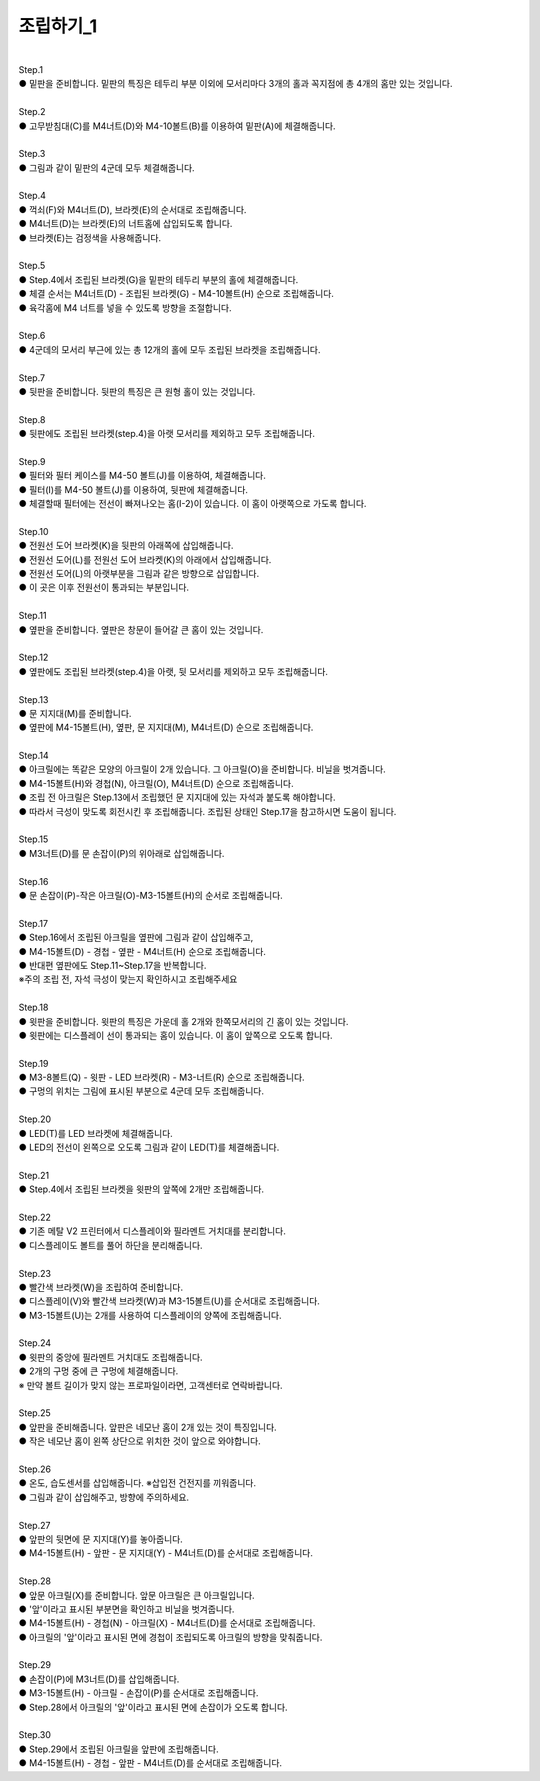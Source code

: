 조립하기_1
++++++++++++++++

.. raw:: html

    <style> 
    .orangecircle {color:#ff5300; font-size:20px} 
    .blackcircle {color:black; font-size:20px} 
    .bluecircle {color:#3172f4; font-size:20px}
    .yellowcircle {color:#fbbc05; font-size:20px}
    .subtitle {color:black; font-weight:bold; font-size:28px}
    .blackbold {color:black; font-weight:bold;}
    </style>

.. role:: orangecircle
.. role:: blackcircle
.. role:: bluecircle
.. role:: yellowcircle
.. role:: subtitle
.. role:: blackbold

|
| :subtitle:`Step.1`

.. image:: ../images/Chamber/step_1.jpg
   :width: 800

| :orangecircle:`●` 밑판을 준비합니다. 밑판의 특징은 테두리 부분 이외에 모서리마다 3개의 홀과 꼭지점에 총 4개의 홈만 있는 것입니다.

|
| :subtitle:`Step.2`

.. image:: ../images/Chamber/step_2.jpg
   :width: 800

| :orangecircle:`●` 고무받침대(C)를 M4너트(D)와 M4-10볼트(B)를 이용하여 밑판(A)에 체결해줍니다.

|
| :subtitle:`Step.3`

.. image:: ../images/Chamber/step_3.jpg
   :width: 800

| :orangecircle:`●` 그림과 같이 밑판의 4군데 모두 체결해줍니다.

|
| :subtitle:`Step.4`

.. image:: ../images/Chamber/step_4.jpg
   :width: 800

| :orangecircle:`●` 꺽쇠(F)와 M4너트(D), 브라켓(E)의 순서대로 조립해줍니다. 
| :yellowcircle:`●` M4너트(D)는 브라켓(E)의 너트홈에 삽입되도록 합니다.
| :blackcircle:`●` 브라켓(E)는 검정색을 사용해줍니다.

|
| :subtitle:`Step.5`

.. image:: ../images/Chamber/step_5.jpg
   :width: 800
   
.. image:: ../images/Chamber/step_5_2.png
   :width: 800

| :blackcircle:`●` Step.4에서 조립된 브라켓(G)을 밑판의 테두리 부분의 홀에 체결해줍니다.
| :orangecircle:`●` 체결 순서는 M4너트(D) - 조립된 브라켓(G) - M4-10볼트(H) 순으로 조립해줍니다.
| :blackcircle:`●` 육각홈에 M4 너트를 넣을 수 있도록 방향을 조절합니다.

|
| :subtitle:`Step.6`

.. image:: ../images/Chamber/step_6.jpg
   :width: 800

| :blackcircle:`●` 4군데의 모서리 부근에 있는 총 12개의 홀에 모두 조립된 브라켓을 조립해줍니다.

|
| :subtitle:`Step.7`

.. image:: ../images/Chamber/step_7.png
   :width: 800

| :blackcircle:`●` 뒷판을 준비합니다. 뒷판의 특징은 큰 원형 홀이 있는 것입니다.

|
| :subtitle:`Step.8`

.. image:: ../images/Chamber/step_8.png
   :width: 800

| :blackcircle:`●` 뒷판에도 조립된 브라켓(step.4)을 아랫 모서리를 제외하고 모두 조립해줍니다.

|
| :subtitle:`Step.9`

.. image:: ../images/Chamber/step_9_0.png
   :width: 800

| :blackcircle:`●` 필터와 필터 케이스를 M4-50 볼트(J)를 이용하여, 체결해줍니다.

.. image:: ../images/Chamber/step_9.png
   :width: 800

| :orangecircle:`●` 필터(I)를 M4-50 볼트(J)를 이용하여, 뒷판에 체결해줍니다.
| :blackcircle:`●` 체결할때 필터에는 전선이 빠져나오는 홈(I-2)이 있습니다. 이 홈이 아랫쪽으로 가도록 합니다.

|
| :subtitle:`Step.10`

.. image:: ../images/Chamber/step_10.jpg
   :width: 800

| :bluecircle:`●` 전원선 도어 브라켓(K)을 뒷판의 아래쪽에 삽입해줍니다.
| :orangecircle:`●` 전원선 도어(L)를 전원선 도어 브라켓(K)의 아래에서 삽입해줍니다.
| :blackcircle:`●` 전원선 도어(L)의 아랫부분을 그림과 같은 방향으로 삽입합니다.
| :blackcircle:`●` 이 곳은 이후 전원선이 통과되는 부분입니다.

|
| :subtitle:`Step.11`

.. image:: ../images/Chamber/step_11.png
   :width: 800

| :blackcircle:`●` 옆판을 준비합니다. 옆판은 창문이 들어갈 큰 홈이 있는 것입니다.

|
| :subtitle:`Step.12`

.. image:: ../images/Chamber/step_12.png
   :width: 800

| :blackcircle:`●` 옆판에도 조립된 브라켓(step.4)을 아랫, 뒷 모서리를 제외하고 모두 조립해줍니다.

|
| :subtitle:`Step.13`

.. image:: ../images/Chamber/step_13.png
   :width: 800

| :blackcircle:`●` 문 지지대(M)를 준비합니다. 
| :orangecircle:`●` 옆판에 M4-15볼트(H), 옆판, 문 지지대(M), M4너트(D) 순으로 조립해줍니다.

|
| :subtitle:`Step.14`

.. image:: ../images/Chamber/step_14.jpg
   :width: 800

| :blackcircle:`●` 아크릴에는 똑같은 모양의 아크릴이 2개 있습니다. 그 아크릴(O)을 준비합니다. 비닐을 벗겨줍니다.
| :orangecircle:`●` M4-15볼트(H)와 경첩(N), 아크릴(O), M4너트(D) 순으로 조립해줍니다.
| :blackcircle:`●` 조립 전 아크릴은 Step.13에서 조립했던 문 지지대에 있는 자석과 붙도록 해야합니다.
| :blackcircle:`●` 따라서 극성이 맞도록 회전시킨 후 조립해줍니다. 조립된 상태인 Step.17을 참고하시면 도움이 됩니다.

|
| :subtitle:`Step.15`

.. image:: ../images/Chamber/step_15.jpg
   :width: 800

| :bluecircle:`●` M3너트(D)를 문 손잡이(P)의 위아래로 삽입해줍니다.

|
| :subtitle:`Step.16`

.. image:: ../images/Chamber/step_16.jpg
   :width: 800

| :orangecircle:`●` 문 손잡이(P)-작은 아크릴(O)-M3-15볼트(H)의 순서로 조립해줍니다.

|
| :subtitle:`Step.17`

.. image:: ../images/Chamber/step_17.png
   :width: 800

| :blackcircle:`●` Step.16에서 조립된 아크릴을 옆판에 그림과 같이 삽입해주고,
| :orangecircle:`●` M4-15볼트(D) - 경첩 - 옆판 - M4너트(H) 순으로 조립해줍니다.
| :blackcircle:`●` 반대편 옆판에도 Step.11~Step.17을 반복합니다.
| :orangecircle:`※주의` 조립 전, 자석 극성이 맞는지 확인하시고 조립해주세요

|
| :subtitle:`Step.18`

.. image:: ../images/Chamber/step_18.jpg
   :width: 800

| :orangecircle:`●` 윗판을 준비합니다. 윗판의 특징은 가운데 홀 2개와 한쪽모서리의 긴 홈이 있는 것입니다.
| :yellowcircle:`●` 윗판에는 디스플레이 선이 통과되는 홈이 있습니다. 이 홈이 앞쪽으로 오도록 합니다.

|
| :subtitle:`Step.19`

.. image:: ../images/Chamber/step_19.jpg
   :width: 800

.. image:: ../images/Chamber/step_19_2.jpg
   :width: 800


| :orangecircle:`●` M3-8볼트(Q) - 윗판 - LED 브라켓(R) - M3-너트(R) 순으로 조립해줍니다.
| :yellowcircle:`●` 구멍의 위치는 그림에 표시된 부분으로 4군데 모두 조립해줍니다.

|
| :subtitle:`Step.20`

.. image:: ../images/Chamber/step_20.jpg
   :width: 800

| :blackcircle:`●` LED(T)를 LED 브라켓에 체결해줍니다.
| :yellowcircle:`●` LED의 전선이 왼쪽으로 오도록 그림과 같이 LED(T)를 체결해줍니다.

|
| :subtitle:`Step.21`

.. image:: ../images/Chamber/step_21.jpg
   :width: 800

| :orangecircle:`●` Step.4에서 조립된 브라켓을 윗판의 앞쪽에 2개만 조립해줍니다.

|
| :subtitle:`Step.22`

.. image:: ../images/Chamber/step_22.jpg
   :width: 800

| :blackcircle:`●` 기존 메탈 V2 프린터에서 디스플레이와 필라멘트 거치대를 분리합니다.

.. image:: ../images/Chamber/step_22_1.png
   :width: 800

| :blackcircle:`●` 디스플레이도 볼트를 풀어 하단을 분리해줍니다.

|
| :subtitle:`Step.23`

.. image:: ../images/Chamber/step_23.png
   :width: 800

| :blackcircle:`●` 빨간색 브라켓(W)을 조립하여 준비합니다. 
| :orangecircle:`●` 디스플레이(V)와 빨간색 브라켓(W)과 M3-15볼트(U)를 순서대로 조립해줍니다.
| :blackcircle:`●` M3-15볼트(U)는 2개를 사용하여 디스플레이의 양쪽에 조립해줍니다.

|
| :subtitle:`Step.24`

.. image:: ../images/Chamber/step_24.jpg
   :width: 800

| :orangecircle:`●` 윗판의 중앙에 필라멘트 거치대도 조립해줍니다.
| :blackcircle:`●` 2개의 구멍 중에 큰 구멍에 체결해줍니다.
| :blackcircle:`※` 만약 볼트 길이가 맞지 않는 프로파일이라면, 고객센터로 연락바랍니다.

|
| :subtitle:`Step.25`

.. image:: ../images/Chamber/step_25.png
   :width: 800

| :blackcircle:`●` 앞판을 준비해줍니다. 앞판은 네모난 홈이 2개 있는 것이 특징입니다.
| :blackcircle:`●` 작은 네모난 홈이 왼쪽 상단으로 위치한 것이 앞으로 와야합니다.

|
| :subtitle:`Step.26`

.. image:: ../images/Chamber/step_26.jpg
   :width: 800

| :orangecircle:`●` 온도, 습도센서를 삽입해줍니다. ※삽입전 건전지를 끼워줍니다.
| :blackcircle:`●` 그림과 같이 삽입해주고, 방향에 주의하세요.

|
| :subtitle:`Step.27`

.. image:: ../images/Chamber/step_27.png
   :width: 800

| :blackcircle:`●` 앞판의 뒷면에 문 지지대(Y)를 놓아줍니다. 
| :orangecircle:`●` M4-15볼트(H) - 앞판 - 문 지지대(Y) - M4너트(D)를 순서대로 조립해줍니다.

|
| :subtitle:`Step.28`

.. image:: ../images/Chamber/step_28.jpg
   :width: 800

| :blackcircle:`●` 앞문 아크릴(X)를 준비합니다. 앞문 아크릴은 큰 아크릴입니다.
| :blackcircle:`●` '앞'이라고 표시된 부분면을 확인하고 비닐을 벗겨줍니다.
| :orangecircle:`●` M4-15볼트(H) - 경첩(N) - 아크릴(X) - M4너트(D)를 순서대로 조립해줍니다.
| :blackcircle:`●` 아크릴의 '앞'이라고 표시된 면에 경첩이 조립되도록 아크릴의 방향을 맞춰줍니다.

|
| :subtitle:`Step.29`

.. image:: ../images/Chamber/step_29.jpg
   :width: 800

| :bluecircle:`●` 손잡이(P)에 M3너트(D)를 삽입해줍니다.
| :orangecircle:`●` M3-15볼트(H) - 아크릴 - 손잡이(P)를 순서대로 조립해줍니다.
| :blackcircle:`●` Step.28에서 아크릴의 '앞'이라고 표시된 면에 손잡이가 오도록 합니다.

|
| :subtitle:`Step.30`

.. image:: ../images/Chamber/step_30.jpg
   :width: 800

| :bluecircle:`●` Step.29에서 조립된 아크릴을 앞판에 조립해줍니다.
| :orangecircle:`●` M4-15볼트(H) - 경첩 - 앞판 - M4너트(D)를 순서대로 조립해줍니다.